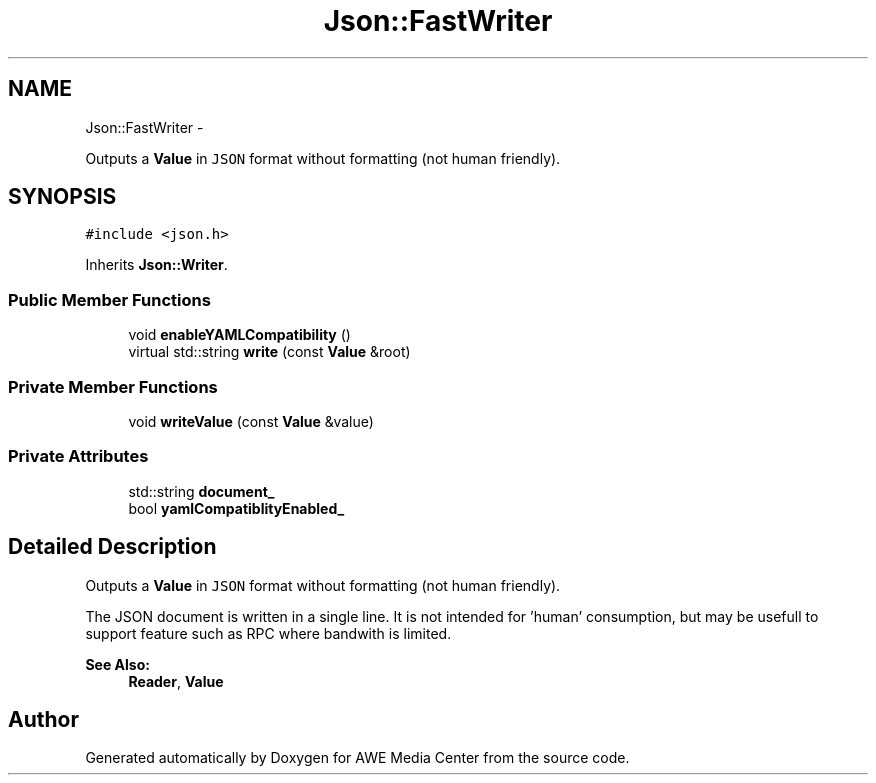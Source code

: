 .TH "Json::FastWriter" 3 "Sat May 10 2014" "Version 0.1" "AWE Media Center" \" -*- nroff -*-
.ad l
.nh
.SH NAME
Json::FastWriter \- 
.PP
Outputs a \fBValue\fP in \fCJSON\fP format without formatting (not human friendly)\&.  

.SH SYNOPSIS
.br
.PP
.PP
\fC#include <json\&.h>\fP
.PP
Inherits \fBJson::Writer\fP\&.
.SS "Public Member Functions"

.in +1c
.ti -1c
.RI "void \fBenableYAMLCompatibility\fP ()"
.br
.ti -1c
.RI "virtual std::string \fBwrite\fP (const \fBValue\fP &root)"
.br
.in -1c
.SS "Private Member Functions"

.in +1c
.ti -1c
.RI "void \fBwriteValue\fP (const \fBValue\fP &value)"
.br
.in -1c
.SS "Private Attributes"

.in +1c
.ti -1c
.RI "std::string \fBdocument_\fP"
.br
.ti -1c
.RI "bool \fByamlCompatiblityEnabled_\fP"
.br
.in -1c
.SH "Detailed Description"
.PP 
Outputs a \fBValue\fP in \fCJSON\fP format without formatting (not human friendly)\&. 

The JSON document is written in a single line\&. It is not intended for 'human' consumption, but may be usefull to support feature such as RPC where bandwith is limited\&. 
.PP
\fBSee Also:\fP
.RS 4
\fBReader\fP, \fBValue\fP 
.RE
.PP


.SH "Author"
.PP 
Generated automatically by Doxygen for AWE Media Center from the source code\&.
